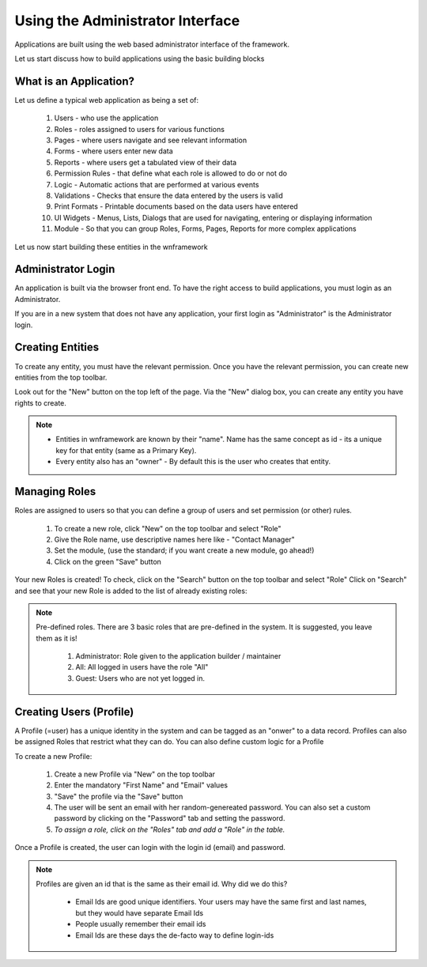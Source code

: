 Using the Administrator Interface
=================================

Applications are built using the web based administrator interface of the framework.

Let us start discuss how to build applications using the basic building blocks

What is an Application?
-----------------------

Let us define a typical web application as being a set of:

   #. Users - who use the application
   #. Roles - roles assigned to users for various functions
   #. Pages - where users navigate and see relevant information
   #. Forms - where users enter new data
   #. Reports - where users get a tabulated view of their data
   #. Permission Rules - that define what each role is allowed to do or not do
   #. Logic - Automatic actions that are performed at various events
   #. Validations - Checks that ensure the data entered by the users is valid
   #. Print Formats - Printable documents based on the data users have entered
   #. UI Widgets - Menus, Lists, Dialogs that are used for navigating, entering or displaying information
   #. Module - So that you can group Roles, Forms, Pages, Reports for more complex applications
   
Let us now start building these entities in the wnframework

Administrator Login
-------------------

An application is built via the browser front end. To have the right access to build applications, you must
login as an Administrator.

If you are in a new system that does not have any application, your first login as "Administrator" is the
Administrator login.

Creating Entities
-----------------

To create any entity, you must have the relevant permission. Once you have the relevant permission, you can
create new entities from the top toolbar.

Look out for the "New" button on the top left of the page. Via the "New" dialog box, you can create any 
entity you have rights to create.

.. note::

   * Entities in wnframework are known by their "name". Name has the same concept as id - its a unique key 
     for that entity (same as a Primary Key).
   * Every entity also has an "owner" - By default this is the user who creates that entity.
   
Managing Roles
---------------

Roles are assigned to users so that you can define a group of users and set permission (or other) rules.

   #. To create a new role, click "New" on the top toolbar and select "Role"
   #. Give the Role name, use descriptive names here like - "Contact Manager"
   #. Set the module, (use the standard; if you want create a new module, go ahead!)
   #. Click on the green "Save" button
   
Your new Roles is created! To check, click on the "Search" button on the top toolbar and select "Role"
Click on "Search" and see that your new Role is added to the list of already existing roles:

.. note::

   Pre-defined roles. There are 3 basic roles that are pre-defined in the system. It is suggested,
   you leave them as it is!
   
      #. Administrator: Role given to the application builder / maintainer
      #. All: All logged in users have the role "All"
      #. Guest: Users who are not yet logged in.
      
Creating Users (Profile)
------------------------

A Profile (=user) has a unique identity in the system and can be tagged as an "onwer" to a data record. 
Profiles can also be assigned Roles that restrict what they can do. You can also define custom logic 
for a Profile

To create a new Profile:

   #. Create a new Profile via "New" on the top toolbar
   #. Enter the mandatory "First Name" and "Email" values
   #. "Save" the profile via the "Save" button
   #. The user will be sent an email with her random-genereated password. You can also set a custom password
      by clicking on the "Password" tab and setting the password.
   #. *To assign a role, click on the "Roles" tab and add a "Role" in the table.*
      
Once a Profile is created, the user can login with the login id (email) and password.
      
.. note::
   
   Profiles are given an id that is the same as their email id. Why did we do this?
   
      * Email Ids are good unique identifiers. Your users may have the same first and last names,
        but they would have separate Email Ids
      * People usually remember their email ids
      * Email Ids are these days the de-facto way to define login-ids
